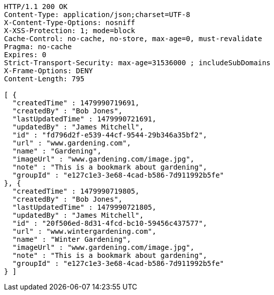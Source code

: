 [source,http,options="nowrap"]
----
HTTP/1.1 200 OK
Content-Type: application/json;charset=UTF-8
X-Content-Type-Options: nosniff
X-XSS-Protection: 1; mode=block
Cache-Control: no-cache, no-store, max-age=0, must-revalidate
Pragma: no-cache
Expires: 0
Strict-Transport-Security: max-age=31536000 ; includeSubDomains
X-Frame-Options: DENY
Content-Length: 795

[ {
  "createdTime" : 1479990719691,
  "createdBy" : "Bob Jones",
  "lastUpdatedTime" : 1479990721691,
  "updatedBy" : "James Mitchell",
  "id" : "fd796d2f-e539-44cf-9544-29b346a35bf2",
  "url" : "www.gardening.com",
  "name" : "Gardening",
  "imageUrl" : "www.gardening.com/image.jpg",
  "note" : "This is a bookmark about gardening",
  "groupId" : "e127c1e3-3e68-4cad-b586-7d911992b5fe"
}, {
  "createdTime" : 1479990719805,
  "createdBy" : "Bob Jones",
  "lastUpdatedTime" : 1479990721805,
  "updatedBy" : "James Mitchell",
  "id" : "20f506ed-8d31-4fcd-bc10-59456c437577",
  "url" : "www.wintergardening.com",
  "name" : "Winter Gardening",
  "imageUrl" : "www.gardening.com/image.jpg",
  "note" : "This is a bookmark about gardening",
  "groupId" : "e127c1e3-3e68-4cad-b586-7d911992b5fe"
} ]
----